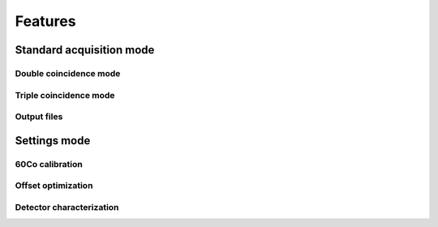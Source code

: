 ##########
Features
##########

Standard acquisition mode
==========================

Double coincidence mode
----------------------------

Triple coincidence mode
---------------------------

Output files
-------------

Settings mode
==============

60Co calibration
-------------------

Offset optimization
--------------------

Detector characterization
--------------------------


